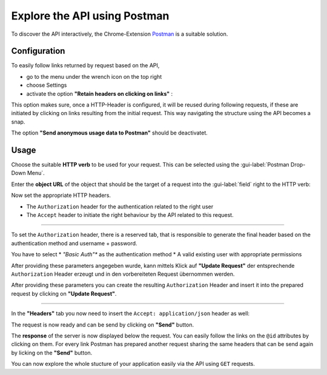 .. _exploring:

Explore the API using Postman
=============================

To discover the API interactively, the Chrome-Extension Postman_ is a suitable solution.


Configuration
-------------

To easily follow links returned by request based on the API, 

* go to the menu under the wrench icon on the top right
* choose Settings 
* activate the option **"Retain headers on clicking on links"** :

|postman-retain-headers|


This option makes sure, once a HTTP-Header is configured, it will be reused during following requests, if these are initiated by clicking on links resulting from the initial request. This way navigating the structure using the API becomes a snap.

The option **"Send anonymous usage data to Postman"** should be deactivatet.

Usage
-----

Choose the suitable **HTTP verb** to be used for your request. This can be selected using the :gui-label:`Postman Drop-Down Menu`. 

Enter the **object URL** of the object that should be the target of a request into the :gui-label:`field` right to the HTTP verb:

|postman-request|


Now set the appropriate HTTP headers. 

* The ``Authorization`` header for the authentication related to the right user
* The ``Accept`` header to initiate the right behaviour by the API related to this request.

----------

To set the ``Authorization`` header, there is a reserved tab, that is responsible to generate the final header based on the authentication method and username + password.

You have to select 
* *"Basic Auth"** as the authentication method
* A valid existing user with appropriate permissions 

After providing these parameters angegeben wurde, kann mittels Klick auf **"Update Request"** der entsprechende ``Authorization`` Header erzeugt und in den vorbereiteten Request übernommen werden.

After providing these parameters you can create the resulting ``Authorization`` Header and insert it into the prepared request by clicking on **"Update Request"**.

|postman-basic-auth|

----------

In the  **"Headers"** tab you now need to insert the ``Accept: application/json`` header as well:

|postman-headers|


The request is now ready and can be send by clicking on **"Send"** button.

The **response** of the server is now displayed below the request. You can easily follow the links on the ``@id`` attributes by clicking on them. For every link Postman has prepared another request sharing the same headers that can be send again by licking on the  **"Send"** button.

You can now explore the whole stucture of your application easily via the API using ``GET`` requests.


.. _Postman: http://www.getpostman.com/

.. |postman-retain-headers| image:: ../_static/img/postman_retain_headers.png
.. |postman-request| image:: ../_static/img/postman_request.png
.. |postman-basic-auth| image:: ../_static/img/postman_basic_auth.png
.. |postman-headers| image:: ../_static/img/postman_headers.png

.. disqus::